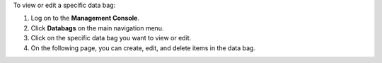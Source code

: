 .. The contents of this file may be included in multiple topics (using the includes directive).
.. The contents of this file should be modified in a way that preserves its ability to appear in multiple topics.

To view or edit a specific data bag:

#. Log on to the **Management Console**.
#. Click **Databags** on the main navigation menu.
#. Click on the specific data bag you want to view or edit.
#. On the following page, you can create, edit, and delete items in the data bag.